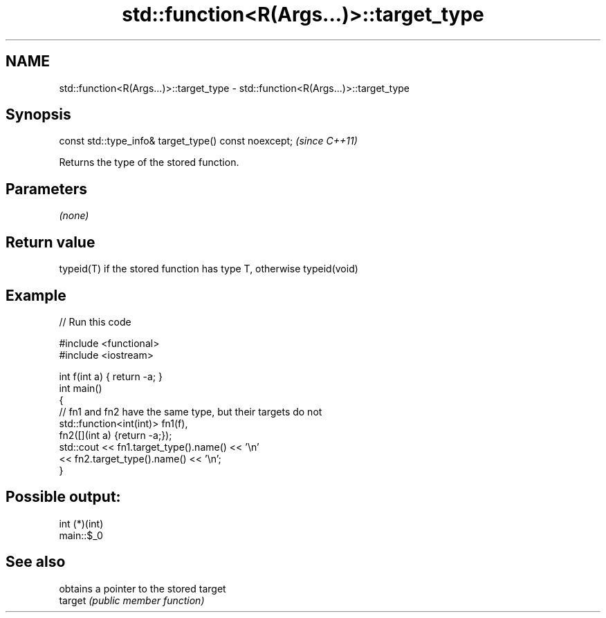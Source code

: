 .TH std::function<R(Args...)>::target_type 3 "2020.03.24" "http://cppreference.com" "C++ Standard Libary"
.SH NAME
std::function<R(Args...)>::target_type \- std::function<R(Args...)>::target_type

.SH Synopsis

  const std::type_info& target_type() const noexcept;  \fI(since C++11)\fP

  Returns the type of the stored function.

.SH Parameters

  \fI(none)\fP

.SH Return value

  typeid(T) if the stored function has type T, otherwise typeid(void)

.SH Example

  
// Run this code

    #include <functional>
    #include <iostream>

    int f(int a) { return -a; }
    int main()
    {
        // fn1 and fn2 have the same type, but their targets do not
        std::function<int(int)> fn1(f),
                                fn2([](int a) {return -a;});
        std::cout << fn1.target_type().name() << '\\n'
                  << fn2.target_type().name() << '\\n';
    }

.SH Possible output:

    int (*)(int)
    main::$_0


.SH See also


         obtains a pointer to the stored target
  target \fI(public member function)\fP




